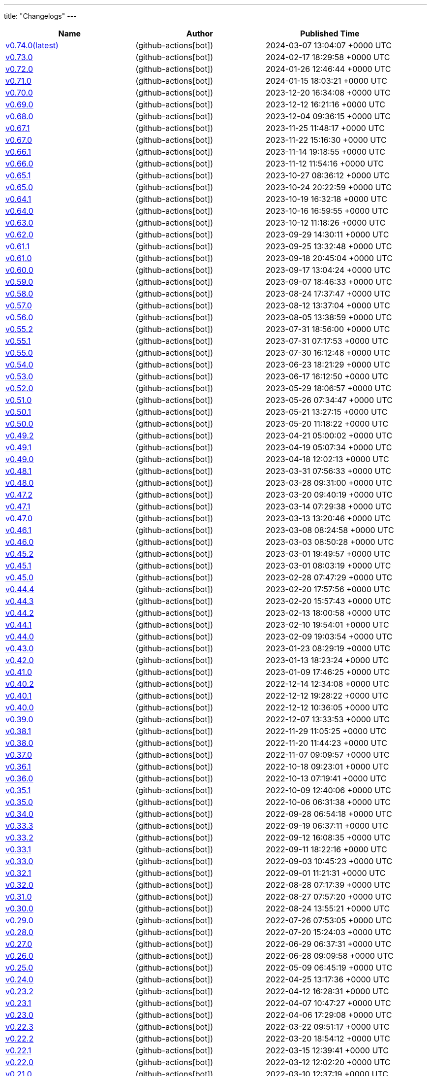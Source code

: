 ---
title: "Changelogs"
---

// Disclaimer: this file is generated, do not edit it manually.
[cols="1,1,1" options="header" frame="ends" grid="rows"]
|===
| Name | Author | Published Time

| link:changelogs/v0.74.0[v0.74.0(latest)] |  (github-actions[bot]) | 2024-03-07 13:04:07 +0000 UTC

| link:changelogs/v0.73.0[v0.73.0] |  (github-actions[bot]) | 2024-02-17 18:29:58 +0000 UTC

| link:changelogs/v0.72.0[v0.72.0] |  (github-actions[bot]) | 2024-01-26 12:46:44 +0000 UTC

| link:changelogs/v0.71.0[v0.71.0] |  (github-actions[bot]) | 2024-01-15 18:03:21 +0000 UTC

| link:changelogs/v0.70.0[v0.70.0] |  (github-actions[bot]) | 2023-12-20 16:34:08 +0000 UTC

| link:changelogs/v0.69.0[v0.69.0] |  (github-actions[bot]) | 2023-12-12 16:21:16 +0000 UTC

| link:changelogs/v0.68.0[v0.68.0] |  (github-actions[bot]) | 2023-12-04 09:36:15 +0000 UTC

| link:changelogs/v0.67.1[v0.67.1] |  (github-actions[bot]) | 2023-11-25 11:48:17 +0000 UTC

| link:changelogs/v0.67.0[v0.67.0] |  (github-actions[bot]) | 2023-11-22 15:16:30 +0000 UTC

| link:changelogs/v0.66.1[v0.66.1] |  (github-actions[bot]) | 2023-11-14 19:18:55 +0000 UTC

| link:changelogs/v0.66.0[v0.66.0] |  (github-actions[bot]) | 2023-11-12 11:54:16 +0000 UTC

| link:changelogs/v0.65.1[v0.65.1] |  (github-actions[bot]) | 2023-10-27 08:36:12 +0000 UTC

| link:changelogs/v0.65.0[v0.65.0] |  (github-actions[bot]) | 2023-10-24 20:22:59 +0000 UTC

| link:changelogs/v0.64.1[v0.64.1] |  (github-actions[bot]) | 2023-10-19 16:32:18 +0000 UTC

| link:changelogs/v0.64.0[v0.64.0] |  (github-actions[bot]) | 2023-10-16 16:59:55 +0000 UTC

| link:changelogs/v0.63.0[v0.63.0] |  (github-actions[bot]) | 2023-10-12 11:18:26 +0000 UTC

| link:changelogs/v0.62.0[v0.62.0] |  (github-actions[bot]) | 2023-09-29 14:30:11 +0000 UTC

| link:changelogs/v0.61.1[v0.61.1] |  (github-actions[bot]) | 2023-09-25 13:32:48 +0000 UTC

| link:changelogs/v0.61.0[v0.61.0] |  (github-actions[bot]) | 2023-09-18 20:45:04 +0000 UTC

| link:changelogs/v0.60.0[v0.60.0] |  (github-actions[bot]) | 2023-09-17 13:04:24 +0000 UTC

| link:changelogs/v0.59.0[v0.59.0] |  (github-actions[bot]) | 2023-09-07 18:46:33 +0000 UTC

| link:changelogs/v0.58.0[v0.58.0] |  (github-actions[bot]) | 2023-08-24 17:37:47 +0000 UTC

| link:changelogs/v0.57.0[v0.57.0] |  (github-actions[bot]) | 2023-08-12 13:37:04 +0000 UTC

| link:changelogs/v0.56.0[v0.56.0] |  (github-actions[bot]) | 2023-08-05 13:38:59 +0000 UTC

| link:changelogs/v0.55.2[v0.55.2] |  (github-actions[bot]) | 2023-07-31 18:56:00 +0000 UTC

| link:changelogs/v0.55.1[v0.55.1] |  (github-actions[bot]) | 2023-07-31 07:17:53 +0000 UTC

| link:changelogs/v0.55.0[v0.55.0] |  (github-actions[bot]) | 2023-07-30 16:12:48 +0000 UTC

| link:changelogs/v0.54.0[v0.54.0] |  (github-actions[bot]) | 2023-06-23 18:21:29 +0000 UTC

| link:changelogs/v0.53.0[v0.53.0] |  (github-actions[bot]) | 2023-06-17 16:12:50 +0000 UTC

| link:changelogs/v0.52.0[v0.52.0] |  (github-actions[bot]) | 2023-05-29 18:06:57 +0000 UTC

| link:changelogs/v0.51.0[v0.51.0] |  (github-actions[bot]) | 2023-05-26 07:34:47 +0000 UTC

| link:changelogs/v0.50.1[v0.50.1] |  (github-actions[bot]) | 2023-05-21 13:27:15 +0000 UTC

| link:changelogs/v0.50.0[v0.50.0] |  (github-actions[bot]) | 2023-05-20 11:18:22 +0000 UTC

| link:changelogs/v0.49.2[v0.49.2] |  (github-actions[bot]) | 2023-04-21 05:00:02 +0000 UTC

| link:changelogs/v0.49.1[v0.49.1] |  (github-actions[bot]) | 2023-04-19 05:07:34 +0000 UTC

| link:changelogs/v0.49.0[v0.49.0] |  (github-actions[bot]) | 2023-04-18 12:02:13 +0000 UTC

| link:changelogs/v0.48.1[v0.48.1] |  (github-actions[bot]) | 2023-03-31 07:56:33 +0000 UTC

| link:changelogs/v0.48.0[v0.48.0] |  (github-actions[bot]) | 2023-03-28 09:31:00 +0000 UTC

| link:changelogs/v0.47.2[v0.47.2] |  (github-actions[bot]) | 2023-03-20 09:40:19 +0000 UTC

| link:changelogs/v0.47.1[v0.47.1] |  (github-actions[bot]) | 2023-03-14 07:29:38 +0000 UTC

| link:changelogs/v0.47.0[v0.47.0] |  (github-actions[bot]) | 2023-03-13 13:20:46 +0000 UTC

| link:changelogs/v0.46.1[v0.46.1] |  (github-actions[bot]) | 2023-03-08 08:24:58 +0000 UTC

| link:changelogs/v0.46.0[v0.46.0] |  (github-actions[bot]) | 2023-03-03 08:50:28 +0000 UTC

| link:changelogs/v0.45.2[v0.45.2] |  (github-actions[bot]) | 2023-03-01 19:49:57 +0000 UTC

| link:changelogs/v0.45.1[v0.45.1] |  (github-actions[bot]) | 2023-03-01 08:03:19 +0000 UTC

| link:changelogs/v0.45.0[v0.45.0] |  (github-actions[bot]) | 2023-02-28 07:47:29 +0000 UTC

| link:changelogs/v0.44.4[v0.44.4] |  (github-actions[bot]) | 2023-02-20 17:57:56 +0000 UTC

| link:changelogs/v0.44.3[v0.44.3] |  (github-actions[bot]) | 2023-02-20 15:57:43 +0000 UTC

| link:changelogs/v0.44.2[v0.44.2] |  (github-actions[bot]) | 2023-02-13 18:00:58 +0000 UTC

| link:changelogs/v0.44.1[v0.44.1] |  (github-actions[bot]) | 2023-02-10 19:54:01 +0000 UTC

| link:changelogs/v0.44.0[v0.44.0] |  (github-actions[bot]) | 2023-02-09 19:03:54 +0000 UTC

| link:changelogs/v0.43.0[v0.43.0] |  (github-actions[bot]) | 2023-01-23 08:29:19 +0000 UTC

| link:changelogs/v0.42.0[v0.42.0] |  (github-actions[bot]) | 2023-01-13 18:23:24 +0000 UTC

| link:changelogs/v0.41.0[v0.41.0] |  (github-actions[bot]) | 2023-01-09 17:46:25 +0000 UTC

| link:changelogs/v0.40.2[v0.40.2] |  (github-actions[bot]) | 2022-12-14 12:34:08 +0000 UTC

| link:changelogs/v0.40.1[v0.40.1] |  (github-actions[bot]) | 2022-12-12 19:28:22 +0000 UTC

| link:changelogs/v0.40.0[v0.40.0] |  (github-actions[bot]) | 2022-12-12 10:36:05 +0000 UTC

| link:changelogs/v0.39.0[v0.39.0] |  (github-actions[bot]) | 2022-12-07 13:33:53 +0000 UTC

| link:changelogs/v0.38.1[v0.38.1] |  (github-actions[bot]) | 2022-11-29 11:05:25 +0000 UTC

| link:changelogs/v0.38.0[v0.38.0] |  (github-actions[bot]) | 2022-11-20 11:44:23 +0000 UTC

| link:changelogs/v0.37.0[v0.37.0] |  (github-actions[bot]) | 2022-11-07 09:09:57 +0000 UTC

| link:changelogs/v0.36.1[v0.36.1] |  (github-actions[bot]) | 2022-10-18 09:23:01 +0000 UTC

| link:changelogs/v0.36.0[v0.36.0] |  (github-actions[bot]) | 2022-10-13 07:19:41 +0000 UTC

| link:changelogs/v0.35.1[v0.35.1] |  (github-actions[bot]) | 2022-10-09 12:40:06 +0000 UTC

| link:changelogs/v0.35.0[v0.35.0] |  (github-actions[bot]) | 2022-10-06 06:31:38 +0000 UTC

| link:changelogs/v0.34.0[v0.34.0] |  (github-actions[bot]) | 2022-09-28 06:54:18 +0000 UTC

| link:changelogs/v0.33.3[v0.33.3] |  (github-actions[bot]) | 2022-09-19 06:37:11 +0000 UTC

| link:changelogs/v0.33.2[v0.33.2] |  (github-actions[bot]) | 2022-09-12 16:08:35 +0000 UTC

| link:changelogs/v0.33.1[v0.33.1] |  (github-actions[bot]) | 2022-09-11 18:22:16 +0000 UTC

| link:changelogs/v0.33.0[v0.33.0] |  (github-actions[bot]) | 2022-09-03 10:45:23 +0000 UTC

| link:changelogs/v0.32.1[v0.32.1] |  (github-actions[bot]) | 2022-09-01 11:21:31 +0000 UTC

| link:changelogs/v0.32.0[v0.32.0] |  (github-actions[bot]) | 2022-08-28 07:17:39 +0000 UTC

| link:changelogs/v0.31.0[v0.31.0] |  (github-actions[bot]) | 2022-08-27 07:57:20 +0000 UTC

| link:changelogs/v0.30.0[v0.30.0] |  (github-actions[bot]) | 2022-08-24 13:55:21 +0000 UTC

| link:changelogs/v0.29.0[v0.29.0] |  (github-actions[bot]) | 2022-07-26 07:53:05 +0000 UTC

| link:changelogs/v0.28.0[v0.28.0] |  (github-actions[bot]) | 2022-07-20 15:24:03 +0000 UTC

| link:changelogs/v0.27.0[v0.27.0] |  (github-actions[bot]) | 2022-06-29 06:37:31 +0000 UTC

| link:changelogs/v0.26.0[v0.26.0] |  (github-actions[bot]) | 2022-06-28 09:09:58 +0000 UTC

| link:changelogs/v0.25.0[v0.25.0] |  (github-actions[bot]) | 2022-05-09 06:45:19 +0000 UTC

| link:changelogs/v0.24.0[v0.24.0] |  (github-actions[bot]) | 2022-04-25 13:17:36 +0000 UTC

| link:changelogs/v0.23.2[v0.23.2] |  (github-actions[bot]) | 2022-04-12 16:28:31 +0000 UTC

| link:changelogs/v0.23.1[v0.23.1] |  (github-actions[bot]) | 2022-04-07 10:47:27 +0000 UTC

| link:changelogs/v0.23.0[v0.23.0] |  (github-actions[bot]) | 2022-04-06 17:29:08 +0000 UTC

| link:changelogs/v0.22.3[v0.22.3] |  (github-actions[bot]) | 2022-03-22 09:51:17 +0000 UTC

| link:changelogs/v0.22.2[v0.22.2] |  (github-actions[bot]) | 2022-03-20 18:54:12 +0000 UTC

| link:changelogs/v0.22.1[v0.22.1] |  (github-actions[bot]) | 2022-03-15 12:39:41 +0000 UTC

| link:changelogs/v0.22.0[v0.22.0] |  (github-actions[bot]) | 2022-03-12 12:02:20 +0000 UTC

| link:changelogs/v0.21.0[v0.21.0] |  (github-actions[bot]) | 2022-03-10 12:37:19 +0000 UTC

| link:changelogs/v0.20.1[v0.20.1] |  (github-actions[bot]) | 2022-03-02 10:14:00 +0000 UTC

| link:changelogs/v0.20.0[v0.20.0] |  (github-actions[bot]) | 2022-02-16 18:54:10 +0000 UTC

| link:changelogs/v0.19.2[v0.19.2] |  (github-actions[bot]) | 2022-02-04 08:32:25 +0000 UTC

| link:changelogs/v0.19.1[v0.19.1] |  (github-actions[bot]) | 2022-02-02 12:05:45 +0000 UTC

| link:changelogs/v0.19.0[v0.19.0] |  (github-actions[bot]) | 2022-01-30 17:48:19 +0000 UTC

| link:changelogs/v0.18.3[v0.18.3] |  (github-actions[bot]) | 2022-01-17 20:49:17 +0000 UTC

| link:changelogs/v0.18.2[v0.18.2] |  (github-actions[bot]) | 2022-01-13 07:48:58 +0000 UTC

| link:changelogs/v0.18.1[v0.18.1] |  (github-actions[bot]) | 2022-01-12 21:08:19 +0000 UTC

| link:changelogs/v0.17.3[v0.17.3] | Damien Duportal (dduportal) | 2022-01-12 20:05:44 +0000 UTC

| link:changelogs/v0.18.0[v0.18.0] |  (github-actions[bot]) | 2022-01-11 21:09:11 +0000 UTC

| link:changelogs/v0.17.2[v0.17.2] |  (github-actions[bot]) | 2022-01-03 09:30:04 +0000 UTC

| link:changelogs/v0.17.1[v0.17.1] |  (github-actions[bot]) | 2021-12-21 10:50:41 +0000 UTC

| link:changelogs/v0.17.0[v0.17.0] |  (github-actions[bot]) | 2021-12-15 09:34:29 +0000 UTC

| link:changelogs/v0.16.1[v0.16.1] |  (github-actions[bot]) | 2021-11-29 19:15:32 +0000 UTC

| link:changelogs/v0.16.0[v0.16.0] |  (github-actions[bot]) | 2021-11-24 15:35:20 +0000 UTC

| link:changelogs/v0.15.0[v0.15.0] |  (github-actions[bot]) | 2021-11-18 06:44:39 +0000 UTC

| link:changelogs/v0.14.1[v0.14.1] |  (github-actions[bot]) | 2021-11-14 20:07:13 +0000 UTC

| link:changelogs/v0.14.0[v0.14.0] |  (github-actions[bot]) | 2021-11-11 17:06:28 +0000 UTC

| link:changelogs/v0.13.1[v0.13.1] |  (github-actions[bot]) | 2021-11-04 06:53:14 +0000 UTC

| link:changelogs/v0.13.0[v0.13.0] |  (github-actions[bot]) | 2021-11-02 20:57:02 +0000 UTC

|===
